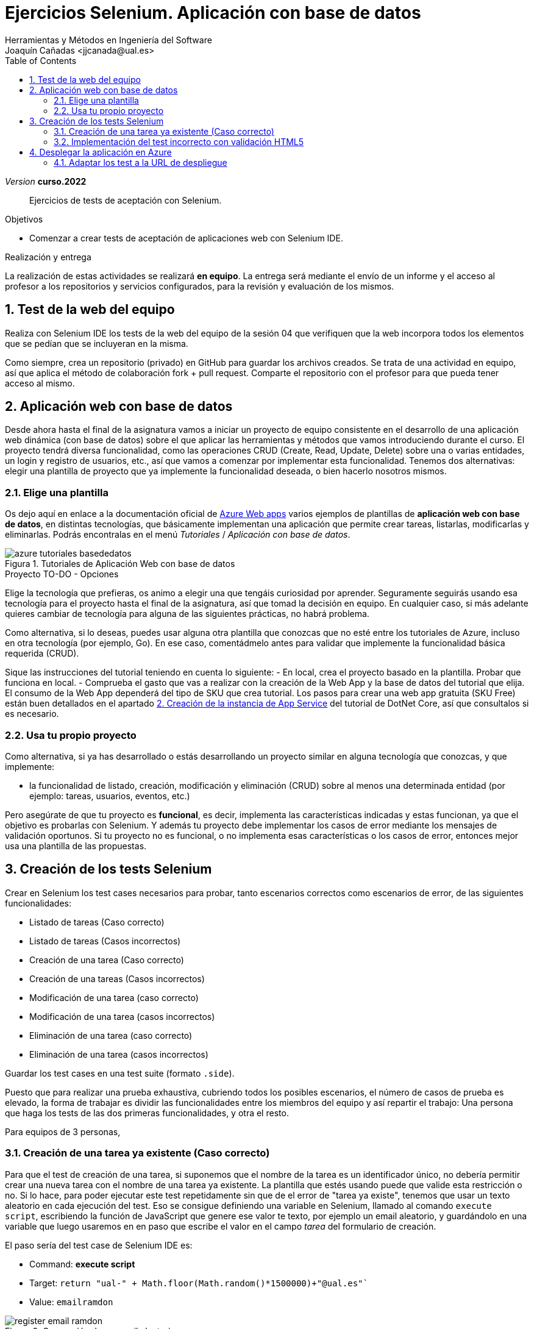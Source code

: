 :toc: right
////
Nombre y título del trabajo
////
= Ejercicios Selenium. Aplicación con base de datos
Herramientas y Métodos en Ingeniería del Software
Joaquín Cañadas <jjcanada@ual.es>

// Entrar en modo no numerado de apartados
:numbered!: 
:imagesdir: ../images
:figure-caption: Figura


// Bloque para GitHub, para que al visualizar el .adoc encuentre las figuras.
ifdef::env-github[]
:imagesdir: ../images
:figure-caption: Figura
endif::[]

:page-component-display-version: curso.2022
_Version_ *{page-component-display-version}*

[abstract]
////
COLOCA A CONTINUACIÓN EL RESUMEN
////
Ejercicios de tests de aceptación con Selenium.

////
COLOCA A CONTINUACIÓN LOS OBJETIVOS
////
.Objetivos
* Comenzar a crear tests de aceptación de aplicaciones web con Selenium IDE.

.Realización y entrega
****
La realización de estas actividades se realizará *en equipo*. La entrega será mediante el envío de un informe y el acceso al profesor a los repositorios y servicios configurados, para la revisión y evaluación de los mismos. 
****

// Entrar en modo numerado de apartados
:numbered:



// == Ejercicios Parte 1: Selenium IDE

== Test de la web del equipo

Realiza con Selenium IDE los tests de la web del equipo de la sesión 04 que verifiquen que la web incorpora todos los elementos que se pedían que se incluyeran en la misma. 

Como siempre, crea un repositorio (privado) en GitHub para guardar los archivos creados. Se trata de una actividad en equipo, así que aplica el método de colaboración fork + pull request. Comparte el repositorio con el profesor para que pueda tener acceso al mismo.


== Aplicación web con base de datos

Desde ahora hasta el final de la asignatura vamos a iniciar un proyecto de equipo consistente en el desarrollo de una aplicación  web dinámica (con base de datos) sobre el que aplicar las herramientas y métodos que vamos introduciendo durante el curso. El proyecto tendrá diversa funcionalidad, como las operaciones CRUD (Create, Read, Update, Delete) sobre una o varias entidades, un login y registro de usuarios, etc., así que vamos a comenzar por implementar esta funcionalidad. Tenemos dos alternativas: elegir una plantilla de proyecto que ya implemente la funcionalidad deseada, o bien hacerlo nosotros mismos.


=== Elige una plantilla 

Os dejo aquí en enlace a la documentación oficial de https://docs.microsoft.com/es-es/azure/app-service/[Azure Web apps] varios ejemplos de plantillas de *aplicación web con base de datos*, en distintas tecnologías, que básicamente implementan una aplicación que permite crear tareas, listarlas, modificarlas y eliminarlas. Podrás encontralas en el menú _Tutoriales_ / _Aplicación con base de datos_.

.Tutoriales de Aplicación Web con base de datos
image::azure-tutoriales-basededatos.png[role="thumb", align="center"]

.Proyecto TO-DO - Opciones
****
Elige la tecnología que prefieras, os animo a elegir una que tengáis curiosidad por aprender. Seguramente seguirás usando esa tecnología para el proyecto hasta el final de la asignatura, así que tomad la decisión en equipo. En cualquier caso, si más adelante quieres cambiar de tecnología para alguna de las siguientes prácticas, no habrá problema. 

Como alternativa, si lo deseas, puedes usar alguna otra plantilla que conozcas que no esté entre los tutoriales de Azure, incluso en otra tecnología (por ejemplo, Go). En ese caso, comentádmelo antes para validar que implemente la funcionalidad básica requerida (CRUD).

****

Sique las instrucciones del tutorial teniendo en cuenta lo siguiente: 
    - En local, crea el proyecto basado en la plantilla. Probar que funciona en local.
    - Comprueba el gasto que vas a realizar con la creación de la Web App y la base de datos del tutorial que elija. El consumo de la Web App dependerá del tipo de SKU que crea tutorial. Los pasos para crear una web app gratuita (SKU Free) están buen detallados en el apartado https://docs.microsoft.com/es-es/azure/app-service/tutorial-dotnetcore-sqldb-app?tabs=azure-portal%2Cvisualstudio-deploy%2Cdeploy-instructions-azure-portal%2Cazure-portal-logs%2Cazure-portal-resources#2---create-the-app-service[2. Creación de la instancia de App Service] del tutorial de DotNet Core, así que consultalos si es necesario. 


=== Usa tu propio proyecto
Como alternativa, si ya has desarrollado o estás desarrollando un proyecto similar en alguna tecnología que conozcas, y que implemente: 

- la funcionalidad de listado, creación, modificación y eliminación (CRUD) sobre al menos una determinada entidad (por ejemplo: tareas, usuarios, eventos, etc.)

Pero asegúrate de que tu proyecto es *funcional*, es decir, implementa las características indicadas y estas funcionan, ya que el objetivo es probarlas con Selenium. Y además tu proyecto debe implementar los casos de error mediante los mensajes de validación oportunos. Si tu proyecto no es funcional, o no implementa esas características o los casos de error, entonces mejor usa una plantilla de las propuestas. 

== Creación de los tests Selenium

Crear en Selenium los test cases necesarios para probar, tanto escenarios correctos como escenarios de error, de las siguientes funcionalidades:
****
- Listado de tareas (Caso correcto)
- Listado de tareas (Casos incorrectos)
- Creación de una tarea (Caso correcto)
- Creación de una tareas (Casos incorrectos)
- Modificación de una tarea (caso correcto)
- Modificación de una tarea (casos incorrectos)
- Eliminación de una tarea (caso correcto)
- Eliminación de una tarea (casos incorrectos)
****
Guardar los test cases en una test suite (formato `.side`).

Puesto que para realizar una prueba exhaustiva, cubriendo todos los posibles escenarios, el número de casos de prueba es elevado, la forma de trabajar es dividir las funcionalidades entre los miembros del equipo y así repartir el trabajo: Una persona que haga los tests de las dos primeras funcionalidades, y otra el resto. 

Para equipos de 3 personas, 

=== Creación de una tarea ya existente (Caso correcto)

Para que el test de creación de una tarea, si suponemos que el nombre de la tarea es un identificador único, no debería permitir crear una nueva tarea con el nombre de una tarea ya existente. La plantilla que estés usando puede que valide esta restricción o no. Si lo hace, para poder ejecutar este test repetidamente sin que de el error de "tarea ya existe", tenemos que usar un texto aleatorio en cada ejecución del test. Eso se consigue definiendo una variable en Selenium, llamado al comando `execute script`, escribiendo la función de JavaScript que genere ese valor te texto, por ejemplo un email aleatorio, y guardándolo en una variable que luego usaremos en en paso que escribe el valor en el campo _tarea_ del formulario de creación. 


El paso sería del test case de Selenium IDE es: 

- Command: *execute script*
- Target: `return "ual-" + Math.floor(Math.random()*1500000)+"@ual.es"``
- Value: `emailramdon`

.Generación de un email aleatorio
image::register-email-ramdon.png[role="thumb", align="center"]

=== Implementación del test incorrecto con validación HTML5

En aquellos formularios en los que se debe introducir un valor, por ejemplo una dirección de email y el campo está definido como tal en HTML5 mediante `<input type="email" ...>`, el valor introducido se valida en el navegador de manera que cuando el valor introducido no es un email válido muestra un pop-up con el texto _"Introduzca una dirección de correo."_ Este tipo de pop-ups no se pueden capturar con el menú contextual de Selenium IDE (botón derecho sobre el texto a validar), por lo que debemos usar un método alternativo.

.Pop-up de validación en HTML5: email incorrecto
image::selenium-ide-email-incorrecto.png[role="thumb", align="center", width=70%]

Para ello, tras hacer click sobre el botón de _enviar_, debemos usar el comando `execute script` de Selenium IDE para que guarde el valor del atributo `validationMessage` del campo tipo email en una variable, y a continuación comprobamos el valor almacenado en esa variable. El resultado sería tal que así:

.Comandos en Selenium IDE para validar el mensaje de email incorrecto.
image::selenium-ide-email-incorrecto-commands.png[role="thumb", align="center"]

<1> Guarda el contenido del atributo `validationMessage` del campo con id `email-address` en la variable `message`: 
- Command: *execute script*
- Target: `return document.getElementById("email-address").validationMessage`
- Value: `message`. 
<2> Muestra la variable `message` en el log de Selenium IDE.
<3> Validación de que el valor de `message` es el esperado.

El comando `execute script` permite acceder a los elementos y propiedades del https://www.w3schools.com/jsref/dom_obj_document.asp[DOM] del documento HTML, y llamar a los métodos del mismo, en concreto en el ejemplo llama a https://www.w3schools.com/jsref/met_document_getelementbyid.asp[getElementById("fieldId")]. 

En caso de que el elemento no se pueda identificar por su `id`, como alternativa se usar el método  https://www.w3schools.com/jsref/met_document_getelementsbyclassname.asp[getElementsByName("fieldName")], pero ten en cuenta que `getElementsByName` devuelve una colección de objetos https://www.w3schools.com/jsref/dom_obj_htmlcollection.asp[HTMLCollection] en lugar de un único objeto, por lo que si queremos acceder al primer elemento de la colección simplemente tenemos que añadir la posición entre corchetes: `getElementsByName("fieldName")[0]`. 

Otras alternativas son https://www.w3schools.com/jsref/met_document_getelementsbyclassname.asp[getElementsByClassName()], y https://www.w3schools.com/jsref/met_document_getelementsbytagname.asp[getElementsByTagName()].

Esta solución también se puede aplicar a otros campos de HTML5 que también crean este tipo de _pop-ups_ para la validación, por ejemplo los campos que se establecen como requeridos, o con una longitud mínima y máxima, definidos por ejemplo así:  `<input type="password" required minlength="6" maxlength="10"/>`

.Pop-up de validación en HTML5: contraseña requerida
image::selenium-ide-contraseña-requerida.png[role="thumb", align="center", width=60%]

.Comandos en Selenium IDE para validar contraseña vacía.
image::selenium-ide-contraseña-requerida-assert.png[role="thumb", align="center", width=90%]

.Pop-up de validación en HTML5: contraseña demasiado corta
image::selenium-ide-contraseña-incorrecta.png[role="thumb", align="center", width=60%]

Otro ejemplo son los campos de fecha definidos como `<input type="date" ...>`

.Pop-up de validación en HTML5: fecha incorrecta
image::https://mdn.mozillademos.org/files/14913/date-picker-chrome-error-message.png[role="thumb", align="center"]

****

[NOTE]
====
Los mensajes de validación son distintos en cada navegador (https://hg.mozilla.org/l10n-central/es-ES/file/default/dom/chrome/dom/dom.properties[Firefox], https://chromium.googlesource.com/chromium/src/\+/a0e2753f75c926313e183b912584a7f15790825d/content/app/strings/translations/content_strings_es.xtb[Chrome]), tenlo en cuenta a la hora de definir el `assert`. También hay que considerar el idioma en el que esté configurado el navegador (En Firefox,  en su https://hg.mozilla.org/l10n-central[repostorio] selecciona el idioma deseado y busca el archivo `dom/chrome/dom/dom.properties`, y en https://chromium.googlesource.com/chromium/src/+/a0e2753f75c926313e183b912584a7f15790825d/content/app/strings/translations/[Chrome] lo encontrarás en el archivo del idioma, en español https://chromium.googlesource.com/chromium/src/\+/a0e2753f75c926313e183b912584a7f15790825d/content/app/strings/translations/content_strings_es.xtb[content_strings_es.xtb]). 

.Validación de email incorrecto en Firefox y Chrome
[cols="^,^", valign=top, grid=none, stripes=even]
|===

| image:https://www.mozilla.org/media/protocol/img/logos/firefox/browser/logo.eb1324e44442.svg[width=10%]  
| image:https://www.google.com/chrome/static/images/chrome-logo.svg[width=11%]

| image:selenium-ide-email-incorrecto-firefox.png[role="thumb"] 
| image:selenium-ide-email-incorrecto-chrome.png[role="thumb"]

|===


====

=== Control de flujo en Selenium IDE 
****

Como acabamos de ver en el punto anterior, puede ser necesario que en función del navegador que estemos usando o del idioma en que esté configurado dicho navegador, nuestro `assert` deba validar un mensaje u otro.

Selenium IDE permite añadir sentencias de https://www.selenium.dev/selenium-ide/docs/en/introduction/control-flow[control de flujo] como https://www.selenium.dev/selenium-ide/docs/en/introduction/control-flow#conditional-branching[*condicionales*] y https://www.selenium.dev/selenium-ide/docs/en/introduction/control-flow#looping[*bucles*]. 

El siguiente https://github.com/ualjjcanada/selenium-ide-samples[ejemplo] usa de la propiedad `navigator.userAgent` que incluye información del navegador que se está utilizando en la ejecución del test.

[source]
----
execute script | return navigator.userAgent  |  valor_navigatoruserAgent
if             | ${navigatoruserAgent}.includes("Firefox")
assert         | message | Ajústese al formato solicitado: 8 character password.
end            |
if             | ${navigatoruserAgent}.includes("Chrome")
assert         | message | Utiliza un formato que coincida con el solicitado
end            |


----

.Uso de condicional para distinguir entre navegadores
image::selenium-ide-conditional-navigators.png[role="thumb", align="center", width=100%]

De igual forma, la propiedad `navigator.language` puede ayudarnos a identificar el idioma del navegador: `es_ES` para español, `en_GB` para inglés.

== Desplegar la aplicación en Azure

La aplicación que hemos probado localmente, debemos ponerla "en producción", es decir, desplegarla en Azure para que esté disponible por nuestros usuarios (ficticios).

Dependiendo de la plantilla elegida, el despliegue será distinto. La plantilla de .Net explica el despliegue en Azure Web app. El resto se pueden desplegar en Web app, o bien en una máquina virtual. 

=== Adaptar los test a la URL de despliegue

Los test que hemos creado en el _entorno de desarrollo_, es decir, en nuestro equipo local, deben adaptarse para que funcionen en _entorno de producción_ es decir, deben atacar a la aplicación desplegada. 

Para ello simplemente tendrás que cambiar la URL base. 

